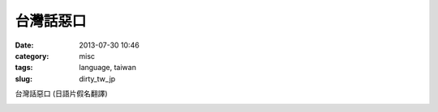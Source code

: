 台灣話惡口
########################
:date: 2013-07-30 10:46
:category: misc
:tags: language, taiwan
:slug: dirty_tw_jp

台灣話惡口 (日語片假名翻譯)

.. image:: /static/images/language_tw/taiwan_dirty.jpg



